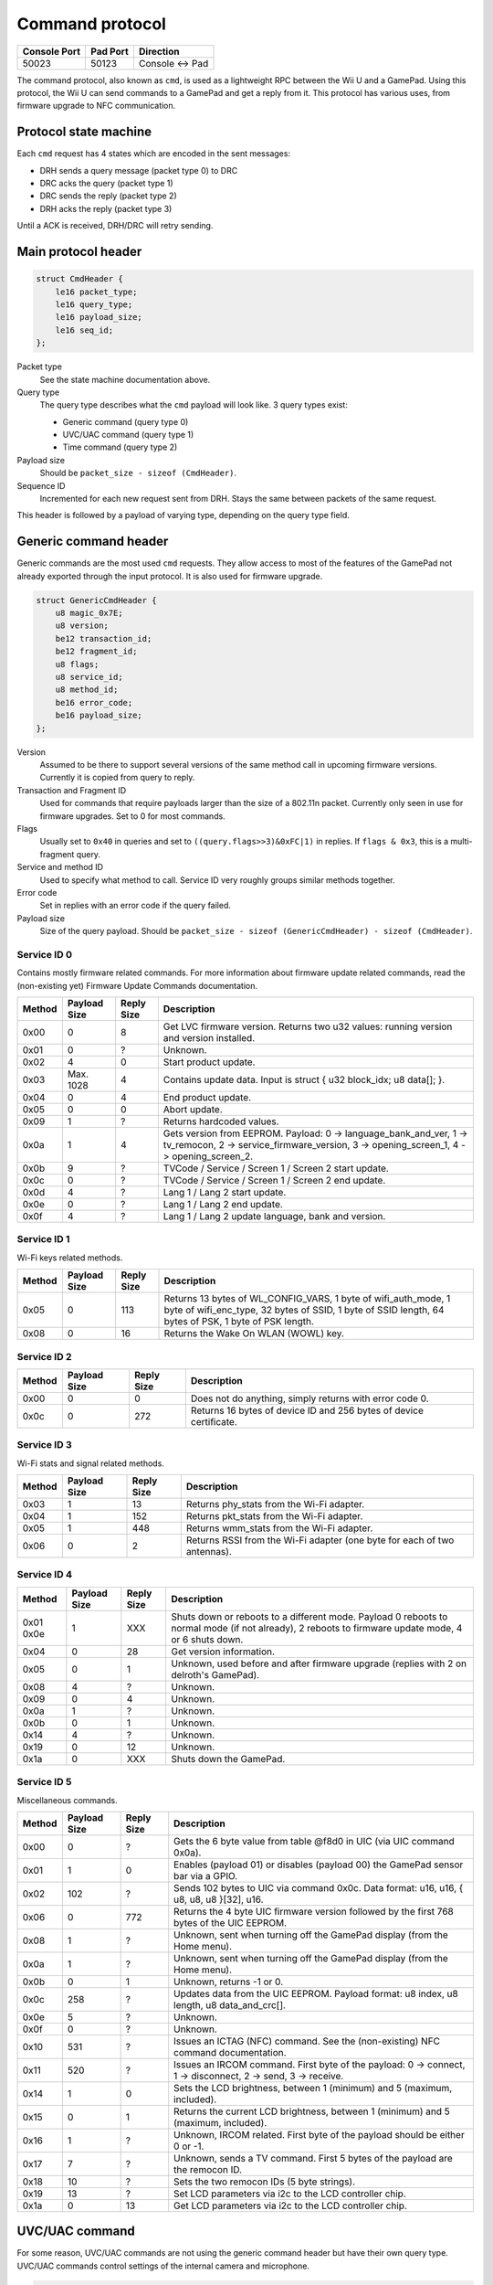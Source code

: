 Command protocol
================

+--------------+----------+---------------+
| Console Port | Pad Port | Direction     |
+==============+==========+===============+
| 50023        | 50123    | Console ↔ Pad |
+--------------+----------+---------------+

The command protocol, also known as ``cmd``, is used as a lightweight RPC
between the Wii U and a GamePad. Using this protocol, the Wii U can send
commands to a GamePad and get a reply from it. This protocol has various uses,
from firmware upgrade to NFC communication.

Protocol state machine
----------------------

Each ``cmd`` request has 4 states which are encoded in the sent messages:

* DRH sends a query message (packet type 0) to DRC
* DRC acks the query (packet type 1)
* DRC sends the reply (packet type 2)
* DRH acks the reply (packet type 3)

Until a ACK is received, DRH/DRC will retry sending.

Main protocol header
--------------------

.. code-block:: c

    struct CmdHeader {
        le16 packet_type;
        le16 query_type;
        le16 payload_size;
        le16 seq_id;
    };

Packet type
    See the state machine documentation above.

Query type
    The query type describes what the ``cmd`` payload will look like. 3 query
    types exist:

    * Generic command (query type 0)
    * UVC/UAC command (query type 1)
    * Time command (query type 2)

Payload size
    Should be ``packet_size - sizeof (CmdHeader)``.

Sequence ID
    Incremented for each new request sent from DRH. Stays the same between
    packets of the same request.

This header is followed by a payload of varying type, depending on the query
type field.

Generic command header
----------------------

Generic commands are the most used ``cmd`` requests. They allow access to most
of the features of the GamePad not already exported through the input protocol.
It is also used for firmware upgrade.

.. code-block:: c

    struct GenericCmdHeader {
        u8 magic_0x7E;
        u8 version;
        be12 transaction_id;
        be12 fragment_id;
        u8 flags;
        u8 service_id;
        u8 method_id;
        be16 error_code;
        be16 payload_size;
    };

Version
    Assumed to be there to support several versions of the same method call in
    upcoming firmware versions. Currently it is copied from query to reply.

Transaction and Fragment ID
    Used for commands that require payloads larger than the size of a 802.11n
    packet. Currently only seen in use for firmware upgrades. Set to 0 for most
    commands.

Flags
    Usually set to ``0x40`` in queries and set to ``((query.flags>>3)&0xFC|1)``
    in replies. If ``flags & 0x3``, this is a multi-fragment query.

Service and method ID
    Used to specify what method to call. Service ID very roughly groups similar
    methods together.

Error code
    Set in replies with an error code if the query failed.

Payload size
    Size of the query payload. Should be ``packet_size - sizeof
    (GenericCmdHeader) - sizeof (CmdHeader)``.

Service ID 0
~~~~~~~~~~~~

Contains mostly firmware related commands. For more information about firmware
update related commands, read the (non-existing yet) Firmware Update Commands
documentation.

+--------+--------------+------------+-----------------------------------------------------------------------------------------------------+
| Method | Payload Size | Reply Size | Description                                                                                         |
+========+==============+============+=====================================================================================================+
| 0x00   | 0            | 8          | Get LVC firmware version. Returns two u32 values: running version and version installed.            |
+--------+--------------+------------+-----------------------------------------------------------------------------------------------------+
| 0x01   | 0            | ?          | Unknown.                                                                                            |
+--------+--------------+------------+-----------------------------------------------------------------------------------------------------+
| 0x02   | 4            | 0          | Start product update.                                                                               |
+--------+--------------+------------+-----------------------------------------------------------------------------------------------------+
| 0x03   | Max. 1028    | 4          | Contains update data. Input is struct { u32 block_idx; u8 data[]; }.                                |
+--------+--------------+------------+-----------------------------------------------------------------------------------------------------+
| 0x04   | 0            | 4          | End product update.                                                                                 |
+--------+--------------+------------+-----------------------------------------------------------------------------------------------------+
| 0x05   | 0            | 0          | Abort update.                                                                                       |
+--------+--------------+------------+-----------------------------------------------------------------------------------------------------+
| 0x09   | 1            | ?          | Returns hardcoded values.                                                                           |
+--------+--------------+------------+-----------------------------------------------------------------------------------------------------+
| 0x0a   | 1            | 4          | Gets version from EEPROM. Payload: 0 -> language_bank_and_ver, 1 -> tv_remocon, 2 ->                |
|        |              |            | service_firmware_version, 3 -> opening_screen_1, 4 -> opening_screen_2.                             |
+--------+--------------+------------+-----------------------------------------------------------------------------------------------------+
| 0x0b   | 9            | ?          | TVCode / Service / Screen 1 / Screen 2 start update.                                                |
+--------+--------------+------------+-----------------------------------------------------------------------------------------------------+
| 0x0c   | 0            | ?          | TVCode / Service / Screen 1 / Screen 2 end update.                                                  |
+--------+--------------+------------+-----------------------------------------------------------------------------------------------------+
| 0x0d   | 4            | ?          | Lang 1 / Lang 2 start update.                                                                       |
+--------+--------------+------------+-----------------------------------------------------------------------------------------------------+
| 0x0e   | 0            | ?          | Lang 1 / Lang 2 end update.                                                                         |
+--------+--------------+------------+-----------------------------------------------------------------------------------------------------+
| 0x0f   | 4            | ?          | Lang 1 / Lang 2 update language, bank and version.                                                  |
+--------+--------------+------------+-----------------------------------------------------------------------------------------------------+

Service ID 1
~~~~~~~~~~~~

Wi-Fi keys related methods.

+--------+--------------+------------+-----------------------------------------------------------------------------------------------------+
| Method | Payload Size | Reply Size | Description                                                                                         |
+========+==============+============+=====================================================================================================+
| 0x05   | 0            | 113        | Returns 13 bytes of WL_CONFIG_VARS, 1 byte of wifi_auth_mode, 1 byte of wifi_enc_type, 32 bytes of  |
|        |              |            | SSID, 1 byte of SSID length, 64 bytes of PSK, 1 byte of PSK length.                                 |
+--------+--------------+------------+-----------------------------------------------------------------------------------------------------+
| 0x08   | 0            | 16         | Returns the Wake On WLAN (WOWL) key.                                                                |
+--------+--------------+------------+-----------------------------------------------------------------------------------------------------+

Service ID 2
~~~~~~~~~~~~

+--------+--------------+------------+-----------------------------------------------------------------------------------------------------+
| Method | Payload Size | Reply Size | Description                                                                                         |
+========+==============+============+=====================================================================================================+
| 0x00   | 0            | 0          | Does not do anything, simply returns with error code 0.                                             |
+--------+--------------+------------+-----------------------------------------------------------------------------------------------------+
| 0x0c   | 0            | 272        | Returns 16 bytes of device ID and 256 bytes of device certificate.                                  |
+--------+--------------+------------+-----------------------------------------------------------------------------------------------------+

Service ID 3
~~~~~~~~~~~~

Wi-Fi stats and signal related methods.

+--------+--------------+------------+-----------------------------------------------------------------------------------------------------+
| Method | Payload Size | Reply Size | Description                                                                                         |
+========+==============+============+=====================================================================================================+
| 0x03   | 1            | 13         | Returns phy_stats from the Wi-Fi adapter.                                                           |
+--------+--------------+------------+-----------------------------------------------------------------------------------------------------+
| 0x04   | 1            | 152        | Returns pkt_stats from the Wi-Fi adapter.                                                           |
+--------+--------------+------------+-----------------------------------------------------------------------------------------------------+
| 0x05   | 1            | 448        | Returns wmm_stats from the Wi-Fi adapter.                                                           |
+--------+--------------+------------+-----------------------------------------------------------------------------------------------------+
| 0x06   | 0            | 2          | Returns RSSI from the Wi-Fi adapter (one byte for each of two antennas).                            |
+--------+--------------+------------+-----------------------------------------------------------------------------------------------------+

Service ID 4
~~~~~~~~~~~~

+--------+--------------+------------+-----------------------------------------------------------------------------------------------------+
| Method | Payload Size | Reply Size | Description                                                                                         |
+========+==============+============+=====================================================================================================+
| 0x01   | 1            | XXX        | Shuts down or reboots to a different mode. Payload 0 reboots to normal mode (if not already), 2     |
| 0x0e   |              |            | reboots to firmware update mode, 4 or 6 shuts down.                                                 |
+--------+--------------+------------+-----------------------------------------------------------------------------------------------------+
| 0x04   | 0            | 28         | Get version information.                                                                            |
+--------+--------------+------------+-----------------------------------------------------------------------------------------------------+
| 0x05   | 0            | 1          | Unknown, used before and after firmware upgrade (replies with 2 on delroth's GamePad).              |
+--------+--------------+------------+-----------------------------------------------------------------------------------------------------+
| 0x08   | 4            | ?          | Unknown.                                                                                            |
+--------+--------------+------------+-----------------------------------------------------------------------------------------------------+
| 0x09   | 0            | 4          | Unknown.                                                                                            |
+--------+--------------+------------+-----------------------------------------------------------------------------------------------------+
| 0x0a   | 1            | ?          | Unknown.                                                                                            |
+--------+--------------+------------+-----------------------------------------------------------------------------------------------------+
| 0x0b   | 0            | 1          | Unknown.                                                                                            |
+--------+--------------+------------+-----------------------------------------------------------------------------------------------------+
| 0x14   | 4            | ?          | Unknown.                                                                                            |
+--------+--------------+------------+-----------------------------------------------------------------------------------------------------+
| 0x19   | 0            | 12         | Unknown.                                                                                            |
+--------+--------------+------------+-----------------------------------------------------------------------------------------------------+
| 0x1a   | 0            | XXX        | Shuts down the GamePad.                                                                             |
+--------+--------------+------------+-----------------------------------------------------------------------------------------------------+

Service ID 5
~~~~~~~~~~~~

Miscellaneous commands.

+--------+--------------+------------+-----------------------------------------------------------------------------------------------------+
| Method | Payload Size | Reply Size | Description                                                                                         |
+========+==============+============+=====================================================================================================+
| 0x00   | 0            | ?          | Gets the 6 byte value from table @f8d0 in UIC (via UIC command 0x0a).                               |
+--------+--------------+------------+-----------------------------------------------------------------------------------------------------+
| 0x01   | 1            | 0          | Enables (payload 01) or disables (payload 00) the GamePad sensor bar via a GPIO.                    |
+--------+--------------+------------+-----------------------------------------------------------------------------------------------------+
| 0x02   | 102          | ?          | Sends 102 bytes to UIC via command 0x0c. Data format: u16, u16, { u8, u8, u8 }[32], u16.            |
+--------+--------------+------------+-----------------------------------------------------------------------------------------------------+
| 0x06   | 0            | 772        | Returns the 4 byte UIC firmware version followed by the first 768 bytes of the UIC EEPROM.          |
+--------+--------------+------------+-----------------------------------------------------------------------------------------------------+
| 0x08   | 1            | ?          | Unknown, sent when turning off the GamePad display (from the Home menu).                            |
+--------+--------------+------------+-----------------------------------------------------------------------------------------------------+
| 0x0a   | 1            | ?          | Unknown, sent when turning off the GamePad display (from the Home menu).                            |
+--------+--------------+------------+-----------------------------------------------------------------------------------------------------+
| 0x0b   | 0            | 1          | Unknown, returns -1 or 0.                                                                           |
+--------+--------------+------------+-----------------------------------------------------------------------------------------------------+
| 0x0c   | 258          | ?          | Updates data from the UIC EEPROM. Payload format: u8 index, u8 length, u8 data_and_crc[].           |
+--------+--------------+------------+-----------------------------------------------------------------------------------------------------+
| 0x0e   | 5            | ?          | Unknown.                                                                                            |
+--------+--------------+------------+-----------------------------------------------------------------------------------------------------+
| 0x0f   | 0            | ?          | Unknown.                                                                                            |
+--------+--------------+------------+-----------------------------------------------------------------------------------------------------+
| 0x10   | 531          | ?          | Issues an ICTAG (NFC) command. See the (non-existing) NFC command documentation.                    |
+--------+--------------+------------+-----------------------------------------------------------------------------------------------------+
| 0x11   | 520          | ?          | Issues an IRCOM command. First byte of the payload: 0 -> connect, 1 -> disconnect, 2 -> send,       |
|        |              |            | 3 -> receive.                                                                                       |
+--------+--------------+------------+-----------------------------------------------------------------------------------------------------+
| 0x14   | 1            | 0          | Sets the LCD brightness, between 1 (minimum) and 5 (maximum, included).                             |
+--------+--------------+------------+-----------------------------------------------------------------------------------------------------+
| 0x15   | 0            | 1          | Returns the current LCD brightness, between 1 (minimum) and 5 (maximum, included).                  |
+--------+--------------+------------+-----------------------------------------------------------------------------------------------------+
| 0x16   | 1            | ?          | Unknown, IRCOM related. First byte of the payload should be either 0 or -1.                         |
+--------+--------------+------------+-----------------------------------------------------------------------------------------------------+
| 0x17   | 7            | ?          | Unknown, sends a TV command. First 5 bytes of the payload are the remocon ID.                       |
+--------+--------------+------------+-----------------------------------------------------------------------------------------------------+
| 0x18   | 10           | ?          | Sets the two remocon IDs (5 byte strings).                                                          |
+--------+--------------+------------+-----------------------------------------------------------------------------------------------------+
| 0x19   | 13           | ?          | Set LCD parameters via i2c to the LCD controller chip.                                              |
+--------+--------------+------------+-----------------------------------------------------------------------------------------------------+
| 0x1a   | 0            | 13         | Get LCD parameters via i2c to the LCD controller chip.                                              |
+--------+--------------+------------+-----------------------------------------------------------------------------------------------------+

UVC/UAC command
---------------

For some reason, UVC/UAC commands are not using the generic command header but
have their own query type. UVC/UAC commands control settings of the internal
camera and microphone.

.. code-block:: c

    struct UvcUacCommand {
        u32 unknown_0;
        u8 mic_enable;
        u8 mic_mute;
        s16 mic_volume;
        s16 mic_volume_2;
        u8 unknown_A;
        u8 unknown_B;
        u16 mic_freq;
        u8 cam_enable;
        u8 cam_power;
        u8 cam_power_freq;
        u8 cam_auto_expo;
        u32 cam_expo_absolute;
        u16 cam_brightness;
        u16 cam_contrast;
        u16 cam_gain;
        u16 cam_hue;
        u16 cam_saturation;
        u16 cam_sharpness;
        u16 cam_gamma;
        u8 cam_key_frame;
        u8 cam_white_balance_auto;
        u32 cam_white_balance;
        u16 cam_multiplier;
        u16 cam_multiplier_limit;
    };

The meaning and values of most of these fields is not known yet.

Time command
------------

Once again, this should have no reason to be its own query type. Time commands
are used to set time information on the GamePad. DRH usually sends a time
command when a DRC connects to it.

.. code-block:: c

    struct TimeCommand {
        u16 days_counter;
        u16 padding;
        u32 seconds_counter;
    };

This is counting from an unknown point in time.
